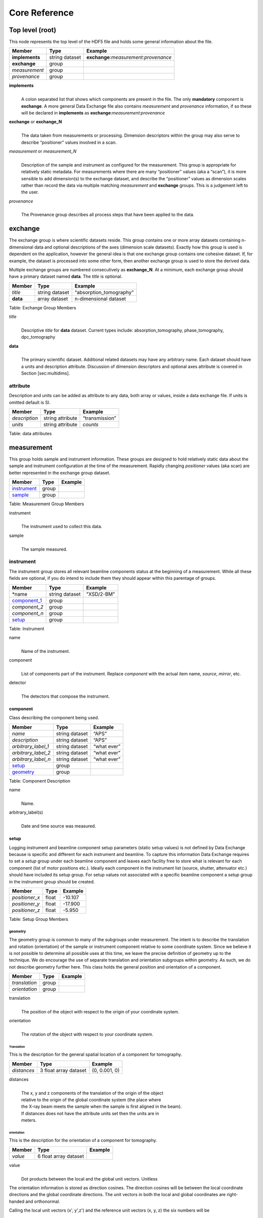 .. role:: math(raw)   :format: html latex..

==============Core Reference==============Top level (root)================This node represents the top level of the HDF5 file and holds somegeneral information about the file.+---------------+----------------+-----------------------------------------+|    Member     |      Type      |              Example                    |
+===============+================+=========================================+|**implements** | string dataset | **exchange**:*measurement*:*provenance* |+---------------+----------------+-----------------------------------------+|**exchange**   |    group       |                                         |
+---------------+----------------+-----------------------------------------+|*measurement*  |    group       |                                         |+---------------+----------------+-----------------------------------------+| *provenance*  |    group       |                                         |+---------------+----------------+-----------------------------------------+**implements**    |     | A colon separated list that shows which components are present in      the file. The only **mandatory** component is **exchange**. A more      general Data Exchange file also contains *measurement* and      *provenance* information, if so these will be declared in **implements**      as **exchange**:*measurement*:*provenance***exchange** or **exchange_N**
    |     | The data taken from measurements or processing. Dimension      descriptors within the group may also serve to describe      “positioner” values involved in a scan. 

*measurement* or *measurement_N*    |     | Description of the sample and instrument as configured for the      measurement. This group is appropriate for relatively static      metadata. For measurements where there are many “positioner”      values (aka a “scan”), it is more sensible to add dimension(s) to      the exchange dataset, and describe the “positioner” values as      dimension scales rather than record the data via multiple matching      *measurement* and **exchange** groups. This is a judgement left to      the user.

*provenance*    |     | The Provenance group describes all process steps that have been      applied to the data.exchange========The exchange group is where scientific datasets reside. This groupcontains one or more array datasets containing n-dimensional data andoptional descriptions of the axes (dimension scale datasets). Exactlyhow this group is used is dependent on the application, however thegeneral idea is that one exchange group contains one cohesive dataset.If, for example, the dataset is processed into some other form, thenanother exchange group is used to store the derived data.Multiple exchange groups are numbered consecutively as**exchange_N**. At a minimum, each exchange group should have aprimary dataset named **data**. The *title* is optional.
+---------------+----------------+-----------------------------------------+|     Member    |      Type      |            Example                      |
+===============+================+=========================================+|    *title*    | string dataset |       “absorption_tomography”           |+---------------+----------------+-----------------------------------------+|   **data**    | array dataset  |        n-dimensional dataset            |
+---------------+----------------+-----------------------------------------+Table: Exchange Group Members

*title*    |     | Descriptive *title* for **data** dataset. Current types include:      absorption_tomography, phase_tomography, dpc_tomography **data**    |     | The primary scientific dataset. Additional related datasets may      have any arbitrary name. Each dataset should have a units and      description attribute. Discussion of dimension descriptors and      optional axes attribute is covered in Section [sec:multidims].attribute
---------

Description and units can be added as attribute to any data, both array or values,
inside a data exchange file. If units is omitted default is SI.
+---------------+------------------------+------------------------+|    Member     |      Type              |    Example             |
+===============+========================+========================+| *description* |   string attribute     | “transmission”         |
+---------------+------------------------+------------------------+|    *units*    |   string attribute     |      *counts*          |+---------------+------------------------+------------------------+Table: data attributesmeasurement===========This group holds sample and instrument information. These groups aredesigned to hold relatively static data about the sample and instrumentconfiguration at the time of the measurement. Rapidly changing*positioner* values (aka scan) are better represented in the exchangegroup dataset.+---------------+----------------------+------------------------+|    Member     |      Type            |     Example            |
+===============+======================+========================+|   instrument_ |      group           |                        |+---------------+----------------------+------------------------+|    sample_    |      group           |                        |
+---------------+----------------------+------------------------+Table: Measurement Group Members

instrument    |     | The instrument used to collect this data.

sample    |     | The sample measured.

.. _instrument:

instrument----------The instrument group stores all relevant beamline components status atthe beginning of a measurement. While all these fields are optional, ifyou do intend to include them they should appear within this parentageof groups.

+---------------------------------------------+-------------------------+-------------------------+|                    Member                   |           Type          |         Example         |
+=============================================+=========================+=========================+
|                   *name                     |       string dataset    | "XSD/2-BM"              |+---------------------------------------------+-------------------------+-------------------------+|                   component_1_              |          group          |                         |+---------------------------------------------+-------------------------+-------------------------+|                  *component_2*              |          group          |                         |+---------------------------------------------+-------------------------+-------------------------+|                  *component_n*              |          group          |                         |+---------------------------------------------+-------------------------+-------------------------+|                   setup_                    |          group          |                         |+---------------------------------------------+-------------------------+-------------------------+

Table: Instrument

name    |     | Name of the instrument.

component    |     | List of components part of the instrument. Replace *component* with the actual item name, *source*, *mirror*, etc.

detector    |     | The detectors that compose the instrument.

.. _component_1:

component~~~~~~~~~Class describing the component being used. 
+-----------------------------+--------------------------------+---------------------------+| Member                      |     Type                       |     Example               |+=============================+================================+===========================+
| *name*                      |     string dataset             |     “APS”                 |+-----------------------------+--------------------------------+---------------------------+| *description*               |     string dataset             |     “APS”                 |+-----------------------------+--------------------------------+---------------------------+| *arbitrary_label_1*         |     string dataset             |     “what ever”           |+-----------------------------+--------------------------------+---------------------------+| *arbitrary_label_2*         |     string dataset             |     “what ever”           |+-----------------------------+--------------------------------+---------------------------+| *arbitrary_label_n*         |     string dataset             |     “what ever”           |+-----------------------------+--------------------------------+---------------------------+| setup_                      |     group                      |                           |+-----------------------------+--------------------------------+---------------------------+| geometry_                   |     group                      |                           |+-----------------------------+--------------------------------+---------------------------+Table: Component Description

name    |     | Name.
    
arbitrary_label(s)    |     | Date and time source was measured.
    

.. _setup:

setup
~~~~~

Logging instrument and beamline component setup parameters (static setup values) 
is not defined by Data Exchange because is specific and different for each instrument
and beamline. To capture this information Data Exchange requires to set a *setup* 
group under each beamline component and leaves each facility free to store what 
is relevant for each component (list of motor positions etc.). 
Ideally each component in the instrument list (source, shutter, attenuator etc.) should have
included its setup group. For setup values not associated with a specific beamline component
a  *setup* group in the instrument group should be created.
+----------------------------------------------+----------------------------------+----------------------------------+|     Member                                   |      Type                        |            Example               |
+==============================================+==================================+==================================+|    *positioner_x*                            |      float                       |      -10.107                     |+----------------------------------------------+----------------------------------+----------------------------------+|    *positioner_y*                            |      float                       |       -17.900                    |+----------------------------------------------+----------------------------------+----------------------------------+|    *positioner_z*                            |      float                       |      -5.950                      |+----------------------------------------------+----------------------------------+----------------------------------+Table: Setup Group Members


.. _geometry:

geometry^^^^^^^^

The geometry group is common to many of the subgroups undermeasurement. The intent is to describe the translation and rotation(orientation) of the sample or instrument component relative to somecoordinate system. Since we believe it is not possible to determine allpossible uses at this time, we leave the precise definition of geometryup to the technique. We do encourage the use of separate translation andorientation subgroups within geometry. As such, we do not describegeometry further here. This class holds the general position and 
orientation of a component. 

+---------------+------------------------+------------------------+|    Member     |      Type              |    Example             |
+===============+========================+========================+| *translation* |     group              |                        |+---------------+------------------------+------------------------+| *orientation* |     group              |                        |
+---------------+------------------------+------------------------+translation    |     | The position of the object with respect to the origin of your      coordinate system.orientation    |     | The rotation of the object with respect to your coordinate system.

.. _translation:

Translation
```````````

This is the description for the general spatial location of a component
for tomography.

+----------------------------+------------------------+-----------------+
|     Member                 |      Type              |      Example    |
+============================+========================+=================+
|           *distances*      | 3 float array dataset  |  (0, 0.001, 0)  |
+----------------------------+------------------------+-----------------+

distances
    | 
    | The x, y and z components of the translation of the origin of the object
    | relative to the origin of the global coordinate system (the place where 
    | the X-ray beam  meets the sample when the sample is first aligned in the beam).
    | If  distances does not have the attribute units set then the units are in
    | meters.

.. _orientation:

orientation
```````````

This is the description for the orientation of a component for
tomography.

+----------------------------+------------------------+-----------------+
|     Member                 |      Type              |      Example    |
+============================+========================+=================+
|      *value*               | 6 float array dataset  |                 |
+----------------------------+------------------------+-----------------+

value
    | 
    | Dot products between the local and the global unit vectors. Unitless


The orientation information is stored as direction cosines. The
direction cosines will be between the local coordinate directions and
the global coordinate directions. The unit vectors in both the local and
global coordinates are right-handed and orthonormal.

Calling the local unit vectors (x', y',z') and the reference unit
vectors (x, y, z) the six numbers will be


.. math:: [x \cdot x, x' \cdot y, x' \cdot z, y' \cdot x, y'  \cdot y, y' \cdot z] 

where 

.. math:: `\cdot` 

is the scalar dot product (cosine of the angle between the unit vectors).

Notice that this corresponds to the first two rows of the rotation
matrix that transforms from the global orientation to the local
orientation. The third row can be recovered by using the fact that the
basis vectors are orthonormal.


.. _sample:

sample------This group holds basic information about the sample, its geometry,properties, the sample owner (user) and sample proposal information.While all these fields are optional, if you do intend to include themthey should appear within this parentage of groups.


+-------------------------------------+------------------------------------+-----------------------------+
|    Member                           |                 Type               |          Example            |
+=====================================+====================================+=============================+
|        *name*                       |     string dataset                 |      "cells sample 1"       |    
+-------------------------------------+------------------------------------+-----------------------------+
|    *description*                    |     string dataset                 |      "malaria cells"        |   
+-------------------------------------+------------------------------------+-----------------------------+
|    *preparation_date*               |  string dataset (ISO 8601)         |  "2012-07-31T21:15:22+0600" |    
+-------------------------------------+------------------------------------+-----------------------------+
|    *chemical_formula*               | string dataset (abbr. CIF format)  |     "(Cd 2+)3,  2(H2 O)"    |   
+-------------------------------------+------------------------------------+-----------------------------+
|          *mass*                     |     float dataset                  |              0.25           |
+-------------------------------------+------------------------------------+-----------------------------+
|    *concentration*                  |     float dataset                  |              0.4            |
+-------------------------------------+------------------------------------+-----------------------------+
|    *environment*                    |     string dataset                 |             "air"           |  
+-------------------------------------+------------------------------------+-----------------------------+
|    *temperature*                    |     float dataset                  |             25.4            |
+-------------------------------------+------------------------------------+-----------------------------+
|    *temperature_set*                |     float dataset                  |             26.0            |
+-------------------------------------+------------------------------------+-----------------------------+
|    *pressure*                       |     float dataset                  |           101325            | 
+-------------------------------------+------------------------------------+-----------------------------+
|    *thickness*                      |     float dataset                  |            0.001            |
+-------------------------------------+------------------------------------+-----------------------------+
|    *position*                       |     string dataset                 |  "2D"  APS robot coord.     |
+-------------------------------------+------------------------------------+-----------------------------+
|    geometry_                        |            group                   |                             |
+-------------------------------------+------------------------------------+-----------------------------+
|    setup_                           |            group                   |                             |
+-------------------------------------+------------------------------------+-----------------------------+
|    experiment_                      |            group                   |                             |
+-------------------------------------+------------------------------------+-----------------------------+
|    experimenter_                    |            group                   |                             |
+-------------------------------------+------------------------------------+-----------------------------+
Table: Sample Group Members

name    |     | Descriptive name of the sample.

description    |     | Description of the sample.preparation_date
    |     | Date and time the sample was prepared.

chemical_formula    |     | Sample chemical formula using the CIF format.

mass    |     | Mass of the sample.concentration
    |     | Mass/volume.environment 
    |     | Sample environment.temperature 
    |     | Sample temperature.temperature_set
    |     | Sample temperature set point.pressure
    |     | Sample pressure.

thickness    |     | Sample thickness.position 
    |     | Sample position in the sample changer/robot.

geometry    |     | Sample center of mass position and orientation.experiment
    |     | Facility experiment identifiers.experimenter
    |     | Experimenter identifiers.
experiment~~~~~~~~~~This provides references to facility ids for the proposal, scheduledactivity, and safety form.+---------------+-------------------------+----------------------+|   Member      |            Type         |       Example        | +===============+=========================+======================+
| *proposal*    |     string dataset      |        “1234”        |+---------------+-------------------------+----------------------+| *activity*    |     string dataset      |        “9876”        |+---------------+-------------------------+----------------------+| *safety*      |     string dataset      |        “9876”        |+---------------+-------------------------+----------------------+Table: Experiment Group Members

proposal    |     | Proposal reference number. For the APS this is the General User    | Proposal number.
      
activity    |     | Proposal scheduler id. For the APS this is the beamline scheduler      activity id.

safety    |     | Safety reference document. For the APS this is the Experiment    | Safety Approval Form number.experimenter~~~~~~~~~~~~Description of a single experimenter. Multiple experimenters can berepresented through numbered entries such as experimenter_1,experimenter_2.+--------------------+-------------------------+--------------------------------------------+|      Member        |           Type          |         Example                            |
+====================+=========================+============================================+
|       *name*       |     string dataset      |     “John Doe”                             |+--------------------+-------------------------+--------------------------------------------+|       *role*       |     string dataset      |     “Project PI”                           |+--------------------+-------------------------+--------------------------------------------+|    *affiliation*   |     string dataset      |     “University of California, Berkeley”   |+--------------------+-------------------------+--------------------------------------------+|      *address*     |     string dataset      |     “EPS UC Berkeley CA 94720 4767 USA”    |+--------------------+-------------------------+--------------------------------------------+|       *phone*      |     string dataset      |     “+1 123 456 0000”                      |+--------------------+-------------------------+--------------------------------------------+|       *email*      |     string dataset      |     “johndoe@berkeley.edu”                 |+--------------------+-------------------------+--------------------------------------------+| *facility_user_id* |     string dataset      |     “a123456”                              |+--------------------+-------------------------+--------------------------------------------+Table: Experimenter Group Members    name: User name.    role: User role.    affiliation: User affiliation.    address: User address.    phoen: User phone number.    email: User e-mail address    facility_user_id: User badge number

provenance==========Data provenance is the documentation of all transformations, analysesand interpretations of data performed by a sequence of process functionsor actorts.Maintaining this history allows for reproducible data. The Data Exchangeformat tracks provenance by allowing each actor to append provenanceinformation to a process table. The provenance process table tracks theexecution order of a series of processes by appending sequential entriesin the process table.Scientific users will not generally be expected to maintain data in thisgroup. The expectation is that analysis pipeline tools willautomatically record process steps using this group. In addition, it ispossible to re-run an analysis using the information provided here.+-----------+-------------------+-------------------+---------------+----------------------+--------------------------+-------------------------------------+|   actor   |    start_time     |    end_time       |     status    |     message          |          reference       |     description                     |+===========+===================+===================+===============+======================+==========================+=====================================+
| gridftp   |     21:15:22      |     21:15:23      |     FAILED    |     auth. error      |     /provenance/griftp   |     transfer detector to cluster    |+-----------+-------------------+-------------------+---------------+----------------------+--------------------------+-------------------------------------+| gridftp   |     21:15:26      |     21:15:27      |     FAILED    |     auth. error      |     /provenance/griftp   |     transfer detector to cluster    |   +-----------+-------------------+-------------------+---------------+----------------------+--------------------------+-------------------------------------+| gridftp   |     21:17:28      |     22:15:22      |     SUCCESS   |         OK           |     /provenance/griftp   |     transfer detector to cluster    |    +-----------+-------------------+-------------------+---------------+----------------------+--------------------------+-------------------------------------+| norm      |     22:15:23      |     22:30:22      |     SUCCESS   |         OK           |     /provenance/norm     |     normalize the raw data          |+-----------+-------------------+-------------------+---------------+----------------------+--------------------------+-------------------------------------+| rec       |     22:30:23      |     22:50:22      |     SUCCESS   |         OK           |     /provenance/rec      |     reconstruct the norm. data      |  +-----------+-------------------+-------------------+---------------+----------------------+--------------------------+-------------------------------------+| convert   |     22:50:23      |                   |     RUNNING   |         OK           |     /provenance/export   |     convert reconstructed data      |  +-----------+-------------------+-------------------+---------------+----------------------+--------------------------+-------------------------------------+| gridftp   |                   |       QUEUED      |               |                      |     /provenance/griftp_2 |     transfer data to user           | +-----------+-------------------+-------------------+---------------+----------------------+--------------------------+-------------------------------------+Table: Process table to log actors activity

actor    |     | Name of the process in the pipeline stage that is executed at this      step.*start_time*    |     | Time the process started.*end_time*    |     | TIme the process ended.*status*    |     | Current process status. May be one of the following: QUEUED,      RUNNING, FAILED, or SUCCESS.*message*    |     | A process specific message generated by the process. It may be a      confirmation that the process was successful, or a detailed error      message, for example.*reference*    |     | Path to a process description group. The process description group      contains all metadata to perform the specific process. This      reference is simply the HDF5 path within this file of the      technique specific process description group. The process      description group should contain all parameters necessary to run      the process, including the name and version of any external      analysis tool used to process the data. It should also contain      input and output references that point to the      **exchange_N** groups that contain the input and output      datasets of the process.*description*    |     | Process description.
